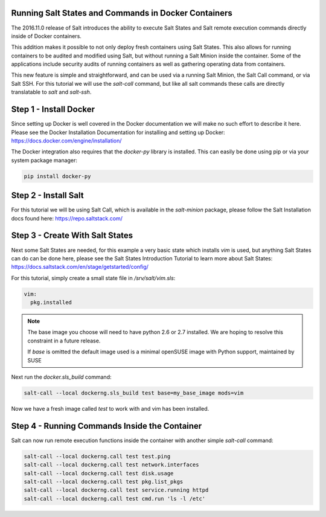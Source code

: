 Running Salt States and Commands in Docker Containers
=====================================================

The 2016.11.0 release of Salt introduces the ability to execute Salt States
and Salt remote execution commands directly inside of Docker containers.

This addition makes it possible to not only deploy fresh containers using
Salt States. This also allows for running containers to be audited and
modified using Salt, but without running a Salt Minion inside the container.
Some of the applications include security audits of running containers as
well as gathering operating data from containers.

This new feature is simple and straightforward, and can be used via a running
Salt Minion, the Salt Call command, or via Salt SSH. For this tutorial we will
use the `salt-call` command, but like all salt commands these calls are
directly translatable to `salt` and `salt-ssh`.

Step 1 - Install Docker
=======================

Since setting up Docker is well covered in the Docker documentation we will
make no such effort to describe it here. Please see the Docker Installation 
Documentation for installing and setting up Docker:
https://docs.docker.com/engine/installation/

The Docker integration also requires that the `docker-py` library is installed.
This can easily be done using pip or via your system package manager:

.. code-block:: bash

    pip install docker-py

Step 2 - Install Salt
=====================

For this tutorial we will be using Salt Call, which is available in the
`salt-minion` package, please follow the Salt Installation docs found here:
https://repo.saltstack.com/

Step 3 - Create With Salt States
================================

Next some Salt States are needed, for this example a very basic state which
installs `vim` is used, but anything Salt States can do can be done here,
please see the Salt States Introduction Tutorial to learn more about Salt
States:
https://docs.saltstack.com/en/stage/getstarted/config/

For this tutorial, simply create a small state file in `/srv/salt/vim.sls`:

.. code-block:: yaml

    vim:
      pkg.installed

.. note::

    The base image you choose will need to have python 2.6 or 2.7 installed.
    We are hoping to resolve this constraint in a future release.

    If `base` is omitted the default image used is a minimal openSUSE
    image with Python support, maintained by SUSE

Next run the `docker.sls_build` command:

.. code-block:: bash

    salt-call --local dockerng.sls_build test base=my_base_image mods=vim

Now we have a fresh image called `test` to work with and vim has been
installed.

Step 4 - Running Commands Inside the Container
==============================================

Salt can now run remote execution functions inside the container with another
simple `salt-call` command:

.. code-block:: bash

    salt-call --local dockerng.call test test.ping
    salt-call --local dockerng.call test network.interfaces
    salt-call --local dockerng.call test disk.usage
    salt-call --local dockerng.call test pkg.list_pkgs
    salt-call --local dockerng.call test service.running httpd
    salt-call --local dockerng.call test cmd.run 'ls -l /etc'
